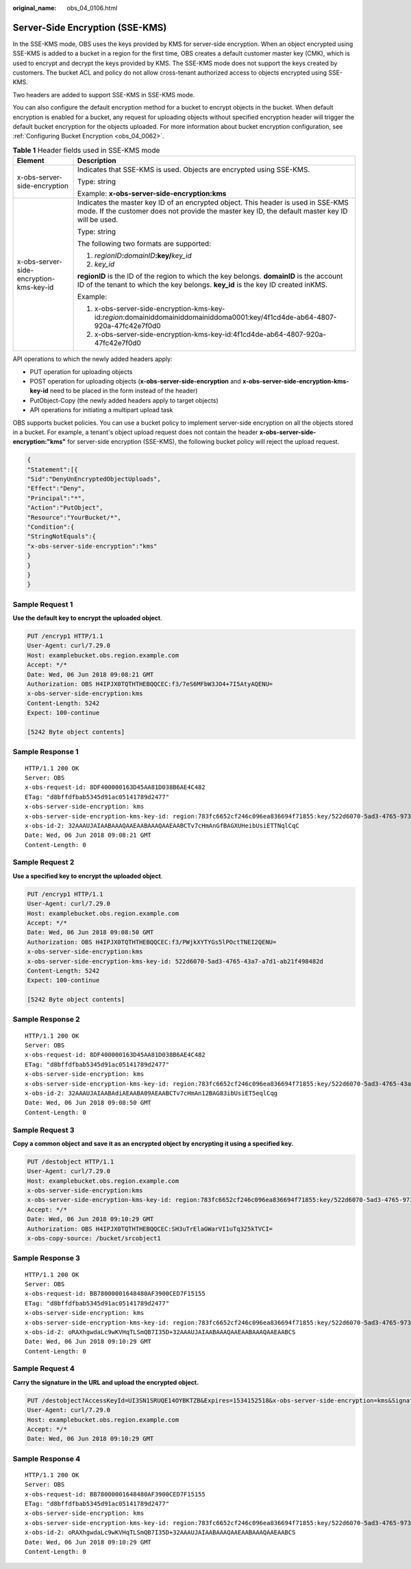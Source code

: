 :original_name: obs_04_0106.html

.. _obs_04_0106:

Server-Side Encryption (SSE-KMS)
================================

In the SSE-KMS mode, OBS uses the keys provided by KMS for server-side encryption. When an object encrypted using SSE-KMS is added to a bucket in a region for the first time, OBS creates a default customer master key (CMK), which is used to encrypt and decrypt the keys provided by KMS. The SSE-KMS mode does not support the keys created by customers. The bucket ACL and policy do not allow cross-tenant authorized access to objects encrypted using SSE-KMS.

Two headers are added to support SSE-KMS in SSE-KMS mode.

You can also configure the default encryption method for a bucket to encrypt objects in the bucket. When default encryption is enabled for a bucket, any request for uploading objects without specified encryption header will trigger the default bucket encryption for the objects uploaded. For more information about bucket encryption configuration, see :ref:`Configuring Bucket Encryption <obs_04_0062>`.

.. table:: **Table 1** Header fields used in SSE-KMS mode

   +-----------------------------------------+--------------------------------------------------------------------------------------------------------------------------------------------------------------------------------------+
   | Element                                 | Description                                                                                                                                                                          |
   +=========================================+======================================================================================================================================================================================+
   | x-obs-server-side-encryption            | Indicates that SSE-KMS is used. Objects are encrypted using SSE-KMS.                                                                                                                 |
   |                                         |                                                                                                                                                                                      |
   |                                         | Type: string                                                                                                                                                                         |
   |                                         |                                                                                                                                                                                      |
   |                                         | Example: **x-obs-server-side-encryption:kms**                                                                                                                                        |
   +-----------------------------------------+--------------------------------------------------------------------------------------------------------------------------------------------------------------------------------------+
   | x-obs-server-side-encryption-kms-key-id | Indicates the master key ID of an encrypted object. This header is used in SSE-KMS mode. If the customer does not provide the master key ID, the default master key ID will be used. |
   |                                         |                                                                                                                                                                                      |
   |                                         | Type: string                                                                                                                                                                         |
   |                                         |                                                                                                                                                                                      |
   |                                         | The following two formats are supported:                                                                                                                                             |
   |                                         |                                                                                                                                                                                      |
   |                                         | 1. *regionID*\ **:**\ *domainID*\ **:key/**\ *key_id*                                                                                                                                |
   |                                         |                                                                                                                                                                                      |
   |                                         | 2. *key_id*                                                                                                                                                                          |
   |                                         |                                                                                                                                                                                      |
   |                                         | **regionID** is the ID of the region to which the key belongs. **domainID** is the account ID of the tenant to which the key belongs. **key_id** is the key ID created inKMS.        |
   |                                         |                                                                                                                                                                                      |
   |                                         | Example:                                                                                                                                                                             |
   |                                         |                                                                                                                                                                                      |
   |                                         | 1. x-obs-server-side-encryption-kms-key-id:*region*:domainiddomainiddomainiddoma0001:key/4f1cd4de-ab64-4807-920a-47fc42e7f0d0                                                        |
   |                                         |                                                                                                                                                                                      |
   |                                         | 2. x-obs-server-side-encryption-kms-key-id:4f1cd4de-ab64-4807-920a-47fc42e7f0d0                                                                                                      |
   +-----------------------------------------+--------------------------------------------------------------------------------------------------------------------------------------------------------------------------------------+

API operations to which the newly added headers apply:

-  PUT operation for uploading objects
-  POST operation for uploading objects (**x-obs-server-side-encryption** and **x-obs-server-side-encryption-kms-key-id** need to be placed in the form instead of the header)
-  PutObject-Copy (the newly added headers apply to target objects)
-  API operations for initiating a multipart upload task

OBS supports bucket policies. You can use a bucket policy to implement server-side encryption on all the objects stored in a bucket. For example, a tenant's object upload request does not contain the header **x-obs-server-side-encryption:"kms"** for server-side encryption (SSE-KMS), the following bucket policy will reject the upload request.

.. code-block::

   {
   "Statement":[{
   "Sid":"DenyUnEncryptedObjectUploads",
   "Effect":"Deny",
   "Principal":"*",
   "Action":"PutObject",
   "Resource":"YourBucket/*",
   "Condition":{
   "StringNotEquals":{
   "x-obs-server-side-encryption":"kms"
   }
   }
   }
   }

Sample Request 1
----------------

**Use the default key to encrypt the uploaded object**.

.. code-block:: text

   PUT /encryp1 HTTP/1.1
   User-Agent: curl/7.29.0
   Host: examplebucket.obs.region.example.com
   Accept: */*
   Date: Wed, 06 Jun 2018 09:08:21 GMT
   Authorization: OBS H4IPJX0TQTHTHEBQQCEC:f3/7eS6MFbW3JO4+7I5AtyAQENU=
   x-obs-server-side-encryption:kms
   Content-Length: 5242
   Expect: 100-continue

   [5242 Byte object contents]

Sample Response 1
-----------------

::

   HTTP/1.1 200 OK
   Server: OBS
   x-obs-request-id: 8DF400000163D45AA81D038B6AE4C482
   ETag: "d8bffdfbab5345d91ac05141789d2477"
   x-obs-server-side-encryption: kms
   x-obs-server-side-encryption-kms-key-id: region:783fc6652cf246c096ea836694f71855:key/522d6070-5ad3-4765-9737-9312ddc72cdb
   x-obs-id-2: 32AAAUJAIAABAAAQAAEAABAAAQAAEAABCTv7cHmAnGfBAGXUHeibUsiETTNqlCqC
   Date: Wed, 06 Jun 2018 09:08:21 GMT
   Content-Length: 0

Sample Request 2
----------------

**Use a specified key to encrypt the uploaded object**.

.. code-block:: text

   PUT /encryp1 HTTP/1.1
   User-Agent: curl/7.29.0
   Host: examplebucket.obs.region.example.com
   Accept: */*
   Date: Wed, 06 Jun 2018 09:08:50 GMT
   Authorization: OBS H4IPJX0TQTHTHEBQQCEC:f3/PWjkXYTYGs5lPOctTNEI2QENU=
   x-obs-server-side-encryption:kms
   x-obs-server-side-encryption-kms-key-id: 522d6070-5ad3-4765-43a7-a7d1-ab21f498482d
   Content-Length: 5242
   Expect: 100-continue

   [5242 Byte object contents]

Sample Response 2
-----------------

::

   HTTP/1.1 200 OK
   Server: OBS
   x-obs-request-id: 8DF400000163D45AA81D038B6AE4C482
   ETag: "d8bffdfbab5345d91ac05141789d2477"
   x-obs-server-side-encryption: kms
   x-obs-server-side-encryption-kms-key-id: region:783fc6652cf246c096ea836694f71855:key/522d6070-5ad3-4765-43a7-a7d1-ab21f498482d
   x-obs-id-2: 32AAAUJAIAABAdiAEAABA09AEAABCTv7cHmAn12BAG83ibUsiET5eqlCqg
   Date: Wed, 06 Jun 2018 09:08:50 GMT
   Content-Length: 0

Sample Request 3
----------------

**Copy a common object and save it as an encrypted object by encrypting it using a specified key.**

.. code-block:: text

   PUT /destobject HTTP/1.1
   User-Agent: curl/7.29.0
   Host: examplebucket.obs.region.example.com
   x-obs-server-side-encryption:kms
   x-obs-server-side-encryption-kms-key-id: region:783fc6652cf246c096ea836694f71855:key/522d6070-5ad3-4765-9737-9312ddc72cdb
   Accept: */*
   Date: Wed, 06 Jun 2018 09:10:29 GMT
   Authorization: OBS H4IPJX0TQTHTHEBQQCEC:SH3uTrElaGWarVI1uTq325kTVCI=
   x-obs-copy-source: /bucket/srcobject1

Sample Response 3
-----------------

::

   HTTP/1.1 200 OK
   Server: OBS
   x-obs-request-id: BB78000001648480AF3900CED7F15155
   ETag: "d8bffdfbab5345d91ac05141789d2477"
   x-obs-server-side-encryption: kms
   x-obs-server-side-encryption-kms-key-id: region:783fc6652cf246c096ea836694f71855:key/522d6070-5ad3-4765-9737-9312ddc72cdb
   x-obs-id-2: oRAXhgwdaLc9wKVHqTLSmQB7I35D+32AAAUJAIAABAAAQAAEAABAAAQAAEAABCS
   Date: Wed, 06 Jun 2018 09:10:29 GMT
   Content-Length: 0

Sample Request 4
----------------

**Carry the signature in the URL and upload the encrypted object.**

.. code-block:: text

   PUT /destobject?AccessKeyId=UI3SN1SRUQE14OYBKTZB&Expires=1534152518&x-obs-server-side-encryption=kms&Signature=chvmG7%2FDA%2FDCQmTRJu3xngldJpg%3D HTTP/1.1
   User-Agent: curl/7.29.0
   Host: examplebucket.obs.region.example.com
   Accept: */*
   Date: Wed, 06 Jun 2018 09:10:29 GMT

Sample Response 4
-----------------

::

   HTTP/1.1 200 OK
   Server: OBS
   x-obs-request-id: BB78000001648480AF3900CED7F15155
   ETag: "d8bffdfbab5345d91ac05141789d2477"
   x-obs-server-side-encryption: kms
   x-obs-server-side-encryption-kms-key-id: region:783fc6652cf246c096ea836694f71855:key/522d6070-5ad3-4765-9737-9312ddc72cdb
   x-obs-id-2: oRAXhgwdaLc9wKVHqTLSmQB7I35D+32AAAUJAIAABAAAQAAEAABAAAQAAEAABCS
   Date: Wed, 06 Jun 2018 09:10:29 GMT
   Content-Length: 0
